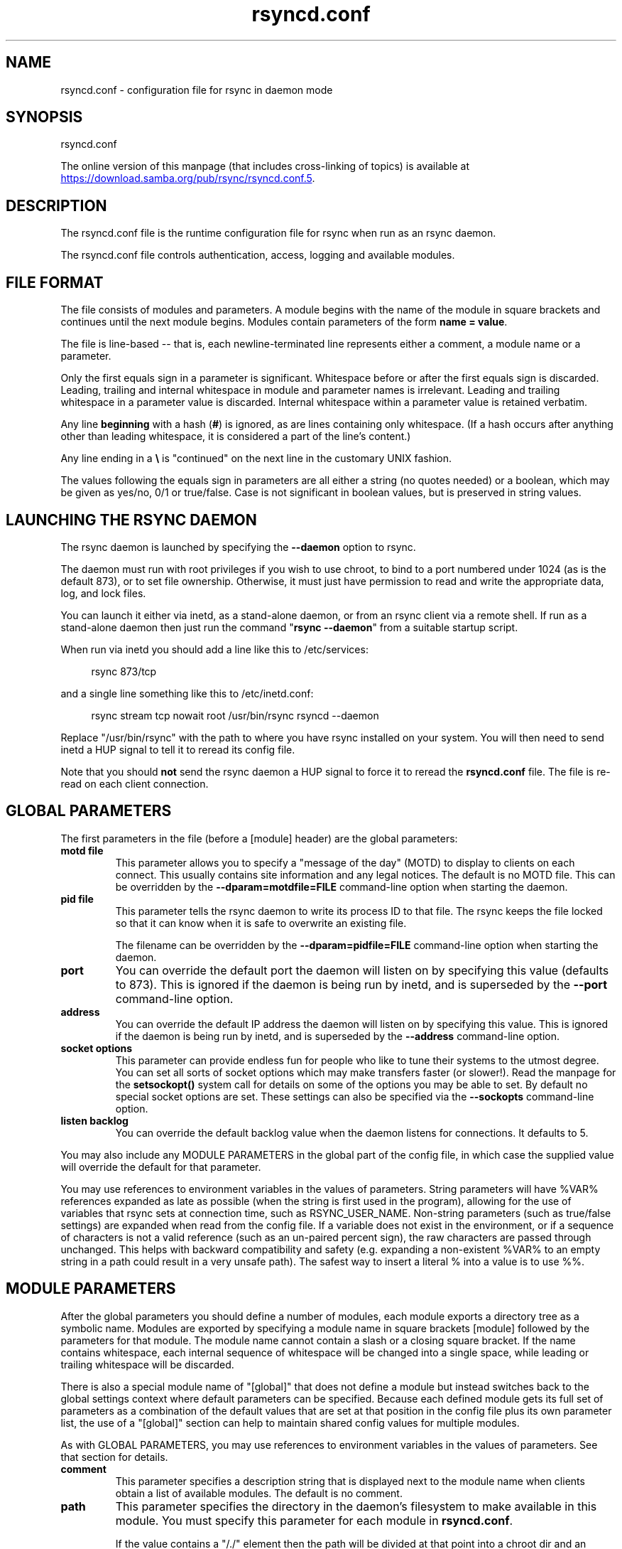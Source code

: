 .TH "rsyncd.conf" "5" "6 Apr 2024" "rsyncd.conf from rsync 3.3.0" "User Commands"
.\" prefix=/usr
.P
.SH "NAME"
.P
rsyncd.conf \- configuration file for rsync in daemon mode
.P
.SH "SYNOPSIS"
.P
rsyncd.conf
.P
The online version of this manpage (that includes cross-linking of topics)
is available at
.UR https://download.samba.org/pub/rsync/rsyncd.conf.5
.UE .
.P
.SH "DESCRIPTION"
.P
The rsyncd.conf file is the runtime configuration file for rsync when run as an
rsync daemon.
.P
The rsyncd.conf file controls authentication, access, logging and available
modules.
.P
.SH "FILE FORMAT"
.P
The file consists of modules and parameters. A module begins with the name of
the module in square brackets and continues until the next module begins.
Modules contain parameters of the form \fBname\ =\ value\fP.
.P
The file is line-based\ \-\- that is, each newline-terminated line represents
either a comment, a module name or a parameter.
.P
Only the first equals sign in a parameter is significant. Whitespace before or
after the first equals sign is discarded. Leading, trailing and internal
whitespace in module and parameter names is irrelevant. Leading and trailing
whitespace in a parameter value is discarded. Internal whitespace within a
parameter value is retained verbatim.
.P
Any line \fBbeginning\fP with a hash (\fB#\fP) is ignored, as are lines containing
only whitespace. (If a hash occurs after anything other than leading
whitespace, it is considered a part of the line's content.)
.P
Any line ending in a \fB\\\fP is "continued" on the next line in the customary UNIX
fashion.
.P
The values following the equals sign in parameters are all either a string (no
quotes needed) or a boolean, which may be given as yes/no, 0/1 or true/false.
Case is not significant in boolean values, but is preserved in string values.
.P
.SH "LAUNCHING THE RSYNC DAEMON"
.P
The rsync daemon is launched by specifying the \fB\-\-daemon\fP option to rsync.
.P
The daemon must run with root privileges if you wish to use chroot, to bind to
a port numbered under 1024 (as is the default 873), or to set file ownership.
Otherwise, it must just have permission to read and write the appropriate data,
log, and lock files.
.P
You can launch it either via inetd, as a stand-alone daemon, or from an rsync
client via a remote shell.  If run as a stand-alone daemon then just run the
command "\fBrsync\ \-\-daemon\fP" from a suitable startup script.
.P
When run via inetd you should add a line like this to /etc/services:
.RS 4
.P
.nf
rsync           873/tcp
.fi
.RE
.P
and a single line something like this to /etc/inetd.conf:
.RS 4
.P
.nf
rsync   stream  tcp     nowait  root   /usr/bin/rsync rsyncd --daemon
.fi
.RE
.P
Replace "/usr/bin/rsync" with the path to where you have rsync installed on
your system.  You will then need to send inetd a HUP signal to tell it to
reread its config file.
.P
Note that you should \fBnot\fP send the rsync daemon a HUP signal to force it to
reread the \fBrsyncd.conf\fP file. The file is re-read on each client connection.
.P
.SH "GLOBAL PARAMETERS"
.P
The first parameters in the file (before a [module] header) are the global
parameters:
.P
.IP "\fBmotd\ file\fP"
This parameter allows you to specify a "message of the day" (MOTD) to display
to clients on each connect. This usually contains site information and any
legal notices. The default is no MOTD file.  This can be overridden by the
\fB\-\-dparam=motdfile=FILE\fP command-line option when starting the daemon.
.IP "\fBpid\ file\fP"
This parameter tells the rsync daemon to write its process ID to that file.
The rsync keeps the file locked so that it can know when it is safe to
overwrite an existing file.
.IP
The filename can be overridden by the \fB\-\-dparam=pidfile=FILE\fP command-line
option when starting the daemon.
.IP "\fBport\fP"
You can override the default port the daemon will listen on by specifying
this value (defaults to 873).  This is ignored if the daemon is being run
by inetd, and is superseded by the \fB\-\-port\fP command-line option.
.IP "\fBaddress\fP"
You can override the default IP address the daemon will listen on by
specifying this value.  This is ignored if the daemon is being run by
inetd, and is superseded by the \fB\-\-address\fP command-line option.
.IP "\fBsocket\ options\fP"
This parameter can provide endless fun for people who like to tune their
systems to the utmost degree. You can set all sorts of socket options which
may make transfers faster (or slower!). Read the manpage for the
\fBsetsockopt()\fP system call for details on some of the options you may be
able to set. By default no special socket options are set.  These settings
can also be specified via the \fB\-\-sockopts\fP command-line option.
.IP "\fBlisten\ backlog\fP"
You can override the default backlog value when the daemon listens for
connections.  It defaults to 5.
.P
You may also include any MODULE PARAMETERS in the global part of the
config file, in which case the supplied value will override the default for
that parameter.
.P
You may use references to environment variables in the values of parameters.
String parameters will have %VAR% references expanded as late as possible (when
the string is first used in the program), allowing for the use of variables
that rsync sets at connection time, such as RSYNC_USER_NAME.  Non-string
parameters (such as true/false settings) are expanded when read from the config
file.  If a variable does not exist in the environment, or if a sequence of
characters is not a valid reference (such as an un-paired percent sign), the
raw characters are passed through unchanged.  This helps with backward
compatibility and safety (e.g. expanding a non-existent %VAR% to an empty
string in a path could result in a very unsafe path).  The safest way to insert
a literal % into a value is to use %%.
.P
.SH "MODULE PARAMETERS"
.P
After the global parameters you should define a number of modules, each module
exports a directory tree as a symbolic name. Modules are exported by specifying
a module name in square brackets [module] followed by the parameters for that
module.  The module name cannot contain a slash or a closing square bracket.
If the name contains whitespace, each internal sequence of whitespace will be
changed into a single space, while leading or trailing whitespace will be
discarded.
.P
There is also a special module name of "[global]" that does not define a module
but instead switches back to the global settings context where default
parameters can be specified.  Because each defined module gets its full set of
parameters as a combination of the default values that are set at that position
in the config file plus its own parameter list, the use of a "[global]" section
can help to maintain shared config values for multiple modules.
.P
As with GLOBAL PARAMETERS, you may use references to environment variables
in the values of parameters.  See that section for details.
.P
.IP "\fBcomment\fP"
This parameter specifies a description string that is displayed next to the
module name when clients obtain a list of available modules. The default is
no comment.
.IP "\fBpath\fP"
This parameter specifies the directory in the daemon's filesystem to make
available in this module.  You must specify this parameter for each module
in \fBrsyncd.conf\fP.
.IP
If the value contains a "/./" element then the path will be divided at that
point into a chroot dir and an inner-chroot subdir.  If \fBuse\ chroot\fP
is set to false, though, the extraneous dot dir is just cleaned out of the
path.  An example of this idiom is:
.RS 4
.IP
.nf
path = /var/rsync/./module1
.fi
.RE
.IP
This will (when chrooting) chroot to "/var/rsync" and set the inside-chroot
path to "/module1".
.IP
You may base the path's value off of an environment variable by surrounding
the variable name with percent signs.  You can even reference a variable
that is set by rsync when the user connects.  For example, this would use
the authorizing user's name in the path:
.RS 4
.IP
.nf
path = /home/%RSYNC_USER_NAME%
.fi
.RE
.IP
It is fine if the path includes internal spaces\ \-\- they will be retained
verbatim (which means that you shouldn't try to escape them).  If your
final directory has a trailing space (and this is somehow not something you
wish to fix), append a trailing slash to the path to avoid losing the
trailing whitespace.
.IP "\fBuse\ chroot\fP"
If "use chroot" is true, the rsync daemon will chroot to the "path" before
starting the file transfer with the client.  This has the advantage of
extra protection against possible implementation security holes, but it has
the disadvantages of requiring super-user privileges, of not being able to
follow symbolic links that are either absolute or outside of the new root
path, and of complicating the preservation of users and groups by name (see
below).
.IP
If \fBuse\ chroot\fP is not set, it defaults to trying to enable a chroot but
allows the daemon to continue (after logging a warning) if it fails. The
one exception to this is when a module's \fBpath\fP has a "/./" chroot
divider in it\ \-\- this causes an unset value to be treated as true for that
module.
.IP
Prior to rsync 3.2.7, the default value was "true".  The new "unset"
default makes it easier to setup an rsync daemon as a non-root user or to
run a daemon on a system where chroot fails.  Explicitly setting the value
to "true" in rsyncd.conf will always require the chroot to succeed.
.IP
It is also possible to specify a dot-dir in the module's "path" to
indicate that you want to chdir to the earlier part of the path and then
serve files from inside the latter part of the path (with sanitizing and
default symlink munging).  This can be useful if you need some library dirs
inside the chroot (typically for uid & gid lookups) but don't want to put
the lib dir into the top of the served path (even though they can be hidden
with an \fBexclude\fP directive).  However, a better choice for a modern
rsync setup is to use a \fBname\ converter\fP" and try to avoid inner lib
dirs altogether.  See also the \fBdaemon\ chroot\fP parameter, which causes
rsync to chroot into its own chroot area before doing any path-related
chrooting.
.IP
If the daemon is serving the "/" dir (either directly or due to being
chrooted to the module's path), rsync does not do any path sanitizing or
(default) munging.
.IP
When it has to limit access to a particular subdir (either due to chroot
being disabled or having an inside-chroot path set), rsync will munge
symlinks (by default) and sanitize paths.  Those that dislike munged
symlinks (and really, really trust their users to not break out of the
subdir) can disable the symlink munging via the "munge symlinks"
parameter.
.IP
When rsync is sanitizing paths, it trims ".." path elements from args that
it believes would escape the module hierarchy. It also substitutes leading
slashes in absolute paths with the module's path (so that options such as
\fB\-\-backup-dir\fP & \fB\-\-compare-dest\fP interpret an absolute path as rooted in
the module's "path" dir).
.IP
When a chroot is in effect \fIand\fP the "name converter" parameter is
\fInot\fP set, the "numeric ids" parameter will default to being enabled
(disabling name lookups).  This means that if you manually setup
name-lookup libraries in your chroot (instead of using a name converter)
that you need to explicitly set \fBnumeric\ ids\ =\ false\fP for rsync to do name
lookups.
.IP
If you copy library resources into the module's chroot area, you should
protect them through your OS's normal user/group or ACL settings (to
prevent the rsync module's user from being able to change them), and then
hide them from the user's view via "exclude" (see how in the discussion of
that parameter).  However, it's easier and safer to setup a name converter.
.IP "\fBdaemon\ chroot\fP"
This parameter specifies a path to which the daemon will chroot before
beginning communication with clients. Module paths (and any "use chroot"
settings) will then be related to this one. This lets you choose if you
want the whole daemon to be chrooted (with this setting), just the
transfers to be chrooted (with "use chroot"), or both.  Keep in mind that
the "daemon chroot" area may need various OS/lib/etc files installed to
allow the daemon to function.  By default the daemon runs without any
chrooting.
.IP "\fBproxy\ protocol\fP"
When this parameter is enabled, all incoming connections must start with a
V1 or V2 proxy protocol header.  If the header is not found, the connection
is closed.
.IP
Setting this to \fBtrue\fP requires a proxy server to forward source IP
information to rsync, allowing you to log proper IP/host info and make use
of client-oriented IP restrictions.  The default of \fBfalse\fP means that the
IP information comes directly from the socket's metadata.  If rsync is not
behind a proxy, this should be disabled.
.IP
\fICAUTION\fP: using this option can be dangerous if you do not ensure that
only the proxy is allowed to connect to the rsync port.  If any non-proxied
connections are allowed through, the client will be able to use a modified
rsync to spoof any remote IP address that they desire.  You can lock this
down using something like iptables \fB\-uid-owner\ root\fP rules (for strict
localhost access), various firewall rules, or you can require password
authorization so that any spoofing by users will not grant extra access.
.IP
This setting is global.  If you need some modules to require this and not
others, then you will need to setup multiple rsync daemon processes on
different ports.
.IP "\fBname\ converter\fP"
This parameter lets you specify a program that will be run by the rsync
daemon to do user & group conversions between names & ids.  This script
is started prior to any chroot being setup, and runs as the daemon user
(not the transfer user).  You can specify a fully qualified pathname or
a program name that is on the $PATH.
.IP
The program can be used to do normal user & group lookups without having to
put any extra files into the chroot area of the module \fIor\fP you can do
customized conversions.
.IP
The nameconvert program has access to all of the environment variables that
are described in the section on \fBpre-xfer\ exec\fP.  This is useful if you
want to customize the conversion using information about the module and/or
the copy request.
.IP
There is a sample python script in the support dir named "nameconvert" that
implements the normal user & group lookups.  Feel free to customize it or
just use it as documentation to implement your own.
.IP "\fBnumeric\ ids\fP"
Enabling this parameter disables the mapping of users and groups by name
for the current daemon module.  This prevents the daemon from trying to
load any user/group-related files or libraries.  This enabling makes the
transfer behave as if the client had passed the \fB\-\-numeric-ids\fP
command-line option.  By default, this parameter is enabled for chroot
modules and disabled for non-chroot modules.  Also keep in mind that
uid/gid preservation requires the module to be running as root (see "uid")
or for "fake super" to be configured.
.IP
A chroot-enabled module should not have this parameter set to false unless
you're using a "name converter" program \fIor\fP you've taken steps to ensure
that the module has the necessary resources it needs to translate names and
that it is not possible for a user to change those resources.
.IP "\fBmunge\ symlinks\fP"
This parameter tells rsync to modify all symlinks in the same way as the
(non-daemon-affecting) \fB\-\-munge-links\fP command-line option (using a method
described below).  This should help protect your files from user trickery
when your daemon module is writable.  The default is disabled when
"use chroot" is on with an inside-chroot path of "/", OR if "daemon chroot"
is on, otherwise it is enabled.
.IP
If you disable this parameter on a daemon that is not read-only, there are
tricks that a user can play with uploaded symlinks to access
daemon-excluded items (if your module has any), and, if "use chroot" is
off, rsync can even be tricked into showing or changing data that is
outside the module's path (as access-permissions allow).
.IP
The way rsync disables the use of symlinks is to prefix each one with the
string "/rsyncd-munged/".  This prevents the links from being used as long
as that directory does not exist.  When this parameter is enabled, rsync
will refuse to run if that path is a directory or a symlink to a directory.
When using the "munge symlinks" parameter in a chroot area that has an
inside-chroot path of "/", you should add "/rsyncd-munged/" to the exclude
setting for the module so that a user can't try to create it.
.IP
Note:  rsync makes no attempt to verify that any pre-existing symlinks in
the module's hierarchy are as safe as you want them to be (unless, of
course, it just copied in the whole hierarchy).  If you setup an rsync
daemon on a new area or locally add symlinks, you can manually protect your
symlinks from being abused by prefixing "/rsyncd-munged/" to the start of
every symlink's value.  There is a perl script in the support directory of
the source code named "munge-symlinks" that can be used to add or remove
this prefix from your symlinks.
.IP
When this parameter is disabled on a writable module and "use chroot" is
off (or the inside-chroot path is not "/"), incoming symlinks will be
modified to drop a leading slash and to remove ".." path elements that
rsync believes will allow a symlink to escape the module's hierarchy.
There are tricky ways to work around this, though, so you had better trust
your users if you choose this combination of parameters.
.IP "\fBcharset\fP"
This specifies the name of the character set in which the module's
filenames are stored.  If the client uses an \fB\-\-iconv\fP option, the daemon
will use the value of the "charset" parameter regardless of the character
set the client actually passed.  This allows the daemon to support charset
conversion in a chroot module without extra files in the chroot area, and
also ensures that name-translation is done in a consistent manner.  If the
"charset" parameter is not set, the \fB\-\-iconv\fP option is refused, just as if
"iconv" had been specified via "refuse options".
.IP
If you wish to force users to always use \fB\-\-iconv\fP for a particular module,
add "no-iconv" to the "refuse options" parameter.  Keep in mind that this
will restrict access to your module to very new rsync clients.
.IP "\fBmax\ connections\fP"
This parameter allows you to specify the maximum number of simultaneous
connections you will allow.  Any clients connecting when the maximum has
been reached will receive a message telling them to try later.  The default
is 0, which means no limit.  A negative value disables the module.  See
also the "lock file" parameter.
.IP "\fBlog\ file\fP"
When the "log file" parameter is set to a non-empty string, the rsync
daemon will log messages to the indicated file rather than using syslog.
This is particularly useful on systems (such as AIX) where \fBsyslog()\fP
doesn't work for chrooted programs.  The file is opened before \fBchroot()\fP
is called, allowing it to be placed outside the transfer.  If this value is
set on a per-module basis instead of globally, the global log will still
contain any authorization failures or config-file error messages.
.IP
If the daemon fails to open the specified file, it will fall back to using
syslog and output an error about the failure.  (Note that the failure to
open the specified log file used to be a fatal error.)
.IP
This setting can be overridden by using the \fB\-\-log-file=FILE\fP or
\fB\-\-dparam=logfile=FILE\fP command-line options.  The former overrides all the
log-file parameters of the daemon and all module settings.  The latter sets
the daemon's log file and the default for all the modules, which still
allows modules to override the default setting.
.IP "\fBsyslog\ facility\fP"
This parameter allows you to specify the syslog facility name to use when
logging messages from the rsync daemon. You may use any standard syslog
facility name which is defined on your system. Common names are auth,
authpriv, cron, daemon, ftp, kern, lpr, mail, news, security, syslog, user,
uucp, local0, local1, local2, local3, local4, local5, local6 and local7.
The default is daemon.  This setting has no effect if the "log file"
setting is a non-empty string (either set in the per-modules settings, or
inherited from the global settings).
.IP "\fBsyslog\ tag\fP"
This parameter allows you to specify the syslog tag to use when logging
messages from the rsync daemon. The default is "rsyncd".  This setting has
no effect if the "log file" setting is a non-empty string (either set in
the per-modules settings, or inherited from the global settings).
.IP
For example, if you wanted each authenticated user's name to be included in
the syslog tag, you could do something like this:
.RS 4
.IP
.nf
syslog tag = rsyncd.%RSYNC_USER_NAME%
.fi
.RE
.IP "\fBmax\ verbosity\fP"
This parameter allows you to control the maximum amount of verbose
information that you'll allow the daemon to generate (since the information
goes into the log file). The default is 1, which allows the client to
request one level of verbosity.
.IP
This also affects the user's ability to request higher levels of \fB\-\-info\fP
and \fB\-\-debug\fP logging.  If the max value is 2, then no info and/or debug
value that is higher than what would be set by \fB\-vv\fP will be honored by the
daemon in its logging.  To see how high of a verbosity level you need to
accept for a particular info/debug level, refer to \fBrsync\ \-\-info=help\fP and
\fBrsync\ \-\-debug=help\fP.  For instance, it takes max-verbosity 4 to be able to
output debug TIME2 and FLIST3.
.IP "\fBlock\ file\fP"
This parameter specifies the file to use to support the "max connections"
parameter. The rsync daemon uses record locking on this file to ensure that
the max connections limit is not exceeded for the modules sharing the lock
file.  The default is \fB/var/run/rsyncd.lock\fP.
.IP "\fBread\ only\fP"
This parameter determines whether clients will be able to upload files or
not. If "read only" is true then any attempted uploads will fail. If
"read only" is false then uploads will be possible if file permissions on
the daemon side allow them. The default is for all modules to be read only.
.IP
Note that "auth users" can override this setting on a per-user basis.
.IP "\fBwrite\ only\fP"
This parameter determines whether clients will be able to download files or
not. If "write only" is true then any attempted downloads will fail. If
"write only" is false then downloads will be possible if file permissions
on the daemon side allow them.  The default is for this parameter to be
disabled.
.IP
Helpful hint: you probably want to specify "refuse options = delete" for a
write-only module.
.IP "\fBopen\ noatime\fP"
When set to True, this parameter tells the rsync daemon to open files with
the O_NOATIME flag
(on systems that support it) to avoid changing the access time of the files
that are being transferred.  If your OS does not support the O_NOATIME flag
then rsync will silently ignore this option.  Note also that some
filesystems are mounted to avoid updating the atime on read access even
without the O_NOATIME flag being set.
.IP
When set to False, this parameters ensures that files on the server are not
opened with O_NOATIME.
.IP
When set to Unset (the default) the user controls the setting via
\fB\-\-open-noatime\fP.
.IP "\fBlist\fP"
This parameter determines whether this module is listed when the client
asks for a listing of available modules.  In addition, if this is false,
the daemon will pretend the module does not exist when a client denied by
"hosts allow" or "hosts deny" attempts to access it.  Realize that if
"reverse lookup" is disabled globally but enabled for the module, the
resulting reverse lookup to a potentially client-controlled DNS server may
still reveal to the client that it hit an existing module.  The default is
for modules to be listable.
.IP "\fBuid\fP"
This parameter specifies the user name or user ID that file transfers to
and from that module should take place as when the daemon was run as root.
In combination with the "gid" parameter this determines what file
permissions are available. The default when run by a super-user is to
switch to the system's "nobody" user.  The default for a non-super-user is
to not try to change the user.  See also the "gid" parameter.
.IP
The RSYNC_USER_NAME environment variable may be used to request that rsync
run as the authorizing user.  For example, if you want a rsync to run as
the same user that was received for the rsync authentication, this setup is
useful:
.RS 4
.IP
.nf
uid = %RSYNC_USER_NAME%
gid = *
.fi
.RE
.IP "\fBgid\fP"
This parameter specifies one or more group names/IDs that will be used when
accessing the module.  The first one will be the default group, and any
extra ones be set as supplemental groups.  You may also specify a "\fB*\fP" as
the first gid in the list, which will be replaced by all the normal groups
for the transfer's user (see "uid").  The default when run by a super-user
is to switch to your OS's "nobody" (or perhaps "nogroup") group with no
other supplementary groups.  The default for a non-super-user is to not
change any group attributes (and indeed, your OS may not allow a
non-super-user to try to change their group settings).
.IP
The specified list is normally split into tokens based on spaces and
commas.  However, if the list starts with a comma, then the list is only
split on commas, which allows a group name to contain a space.  In either
case any leading and/or trailing whitespace is removed from the tokens and
empty tokens are ignored.
.IP "\fBdaemon\ uid\fP"
This parameter specifies a uid under which the daemon will run. The daemon
usually runs as user root, and when this is left unset the user is left
unchanged. See also the "uid" parameter.
.IP "\fBdaemon\ gid\fP"
This parameter specifies a gid under which the daemon will run. The daemon
usually runs as group root, and when this is left unset, the group is left
unchanged. See also the "gid" parameter.
.IP "\fBfake\ super\fP"
Setting "fake super = yes" for a module causes the daemon side to behave as
if the \fB\-\-fake-super\fP command-line option had been specified.  This allows
the full attributes of a file to be stored without having to have the
daemon actually running as root.
.IP "\fBfilter\fP"
The daemon has its own filter chain that determines what files it will let
the client access.  This chain is not sent to the client and is independent
of any filters the client may have specified.  Files excluded by the daemon
filter chain (\fBdaemon-excluded\fP files) are treated as non-existent if the
client tries to pull them, are skipped with an error message if the client
tries to push them (triggering exit code 23), and are never deleted from
the module.  You can use daemon filters to prevent clients from downloading
or tampering with private administrative files, such as files you may add
to support uid/gid name translations.
.IP
The daemon filter chain is built from the "filter", "include from",
"include", "exclude from", and "exclude" parameters, in that order of
priority.  Anchored patterns are anchored at the root of the module.  To
prevent access to an entire subtree, for example, "\fB/secret\fP", you \fBmust\fP
exclude everything in the subtree; the easiest way to do this is with a
triple-star pattern like "\fB/secret/***\fP".
.IP
The "filter" parameter takes a space-separated list of daemon filter rules,
though it is smart enough to know not to split a token at an internal space
in a rule (e.g. "\fB\-\ /foo\ \ \-\ /bar\fP" is parsed as two rules).  You may specify
one or more merge-file rules using the normal syntax.  Only one "filter"
parameter can apply to a given module in the config file, so put all the
rules you want in a single parameter.  Note that per-directory merge-file
rules do not provide as much protection as global rules, but they can be
used to make \fB\-\-delete\fP work better during a client download operation if
the per-dir merge files are included in the transfer and the client
requests that they be used.
.IP "\fBexclude\fP"
This parameter takes a space-separated list of daemon exclude patterns.  As
with the client \fB\-\-exclude\fP option, patterns can be qualified with "\fB\-\ \fP" or
"\fB+\ \fP" to explicitly indicate exclude/include.  Only one "exclude" parameter
can apply to a given module.  See the "filter" parameter for a description
of how excluded files affect the daemon.
.IP "\fBinclude\fP"
Use an "include" to override the effects of the "exclude" parameter.  Only
one "include" parameter can apply to a given module.  See the "filter"
parameter for a description of how excluded files affect the daemon.
.IP "\fBexclude\ from\fP"
This parameter specifies the name of a file on the daemon that contains
daemon exclude patterns, one per line.  Only one "exclude from" parameter
can apply to a given module; if you have multiple exclude-from files, you
can specify them as a merge file in the "filter" parameter.  See the
"filter" parameter for a description of how excluded files affect the
daemon.
.IP "\fBinclude\ from\fP"
Analogue of "exclude from" for a file of daemon include patterns.  Only one
"include from" parameter can apply to a given module.  See the "filter"
parameter for a description of how excluded files affect the daemon.
.IP "\fBincoming\ chmod\fP"
This parameter allows you to specify a set of comma-separated chmod strings
that will affect the permissions of all incoming files (files that are
being received by the daemon).  These changes happen after all other
permission calculations, and this will even override destination-default
and/or existing permissions when the client does not specify \fB\-\-perms\fP.
See the description of the \fB\-\-chmod\fP rsync option and the \fBchmod\fP(1)
manpage for information on the format of this string.
.IP "\fBoutgoing\ chmod\fP"
This parameter allows you to specify a set of comma-separated chmod strings
that will affect the permissions of all outgoing files (files that are
being sent out from the daemon).  These changes happen first, making the
sent permissions appear to be different than those stored in the filesystem
itself.  For instance, you could disable group write permissions on the
server while having it appear to be on to the clients.  See the description
of the \fB\-\-chmod\fP rsync option and the \fBchmod\fP(1) manpage for information
on the format of this string.
.IP "\fBauth\ users\fP"
This parameter specifies a comma and/or space-separated list of
authorization rules.  In its simplest form, you list the usernames that
will be allowed to connect to this module. The usernames do not need to
exist on the local system. The rules may contain shell wildcard characters
that will be matched against the username provided by the client for
authentication. If "auth users" is set then the client will be challenged
to supply a username and password to connect to the module. A challenge
response authentication protocol is used for this exchange. The plain text
usernames and passwords are stored in the file specified by the
"secrets file" parameter. The default is for all users to be able to
connect without a password (this is called "anonymous rsync").
.IP
In addition to username matching, you can specify groupname matching via a
\&'@' prefix.  When using groupname matching, the authenticating username
must be a real user on the system, or it will be assumed to be a member of
no groups.  For example, specifying "@rsync" will match the authenticating
user if the named user is a member of the rsync group.
.IP
Finally, options may be specified after a colon (:).  The options allow you
to "deny" a user or a group, set the access to "ro" (read-only), or set the
access to "rw" (read/write).  Setting an auth-rule-specific ro/rw setting
overrides the module's "read only" setting.
.IP
Be sure to put the rules in the order you want them to be matched, because
the checking stops at the first matching user or group, and that is the
only auth that is checked.  For example:
.RS 4
.IP
.nf
auth users = joe:deny @guest:deny admin:rw @rsync:ro susan joe sam
.fi
.RE
.IP
In the above rule, user joe will be denied access no matter what.  Any user
that is in the group "guest" is also denied access.  The user "admin" gets
access in read/write mode, but only if the admin user is not in group
"guest" (because the admin user-matching rule would never be reached if the
user is in group "guest").  Any other user who is in group "rsync" will get
read-only access.  Finally, users susan, joe, and sam get the ro/rw setting
of the module, but only if the user didn't match an earlier group-matching
rule.
.IP
If you need to specify a user or group name with a space in it, start your
list with a comma to indicate that the list should only be split on commas
(though leading and trailing whitespace will also be removed, and empty
entries are just ignored).  For example:
.RS 4
.IP
.nf
auth users = , joe:deny, @Some Group:deny, admin:rw, @RO Group:ro
.fi
.RE
.IP
See the description of the secrets file for how you can have per-user
passwords as well as per-group passwords.  It also explains how a user can
authenticate using their user password or (when applicable) a group
password, depending on what rule is being authenticated.
.IP
See also the section entitled "USING RSYNC-DAEMON FEATURES VIA A REMOTE
SHELL CONNECTION" in \fBrsync\fP(1) for information on how handle an
rsyncd.conf-level username that differs from the remote-shell-level
username when using a remote shell to connect to an rsync daemon.
.IP "\fBsecrets\ file\fP"
This parameter specifies the name of a file that contains the
username:password and/or @groupname:password pairs used for authenticating
this module. This file is only consulted if the "auth users" parameter is
specified.  The file is line-based and contains one name:password pair per
line.  Any line has a hash (#) as the very first character on the line is
considered a comment and is skipped.  The passwords can contain any
characters but be warned that many operating systems limit the length of
passwords that can be typed at the client end, so you may find that
passwords longer than 8 characters don't work.
.IP
The use of group-specific lines are only relevant when the module is being
authorized using a matching "@groupname" rule.  When that happens, the user
can be authorized via either their "username:password" line or the
"@groupname:password" line for the group that triggered the authentication.
.IP
It is up to you what kind of password entries you want to include, either
users, groups, or both.  The use of group rules in "auth users" does not
require that you specify a group password if you do not want to use shared
passwords.
.IP
There is no default for the "secrets file" parameter, you must choose a
name (such as \fB/etc/rsyncd.secrets\fP).  The file must normally not be
readable by "other"; see "strict modes".  If the file is not found or is
rejected, no logins for an "auth users" module will be possible.
.IP "\fBstrict\ modes\fP"
This parameter determines whether or not the permissions on the secrets
file will be checked.  If "strict modes" is true, then the secrets file
must not be readable by any user ID other than the one that the rsync
daemon is running under.  If "strict modes" is false, the check is not
performed.  The default is true.  This parameter was added to accommodate
rsync running on the Windows operating system.
.IP "\fBhosts\ allow\fP"
This parameter allows you to specify a list of comma- and/or
whitespace-separated patterns that are matched against a connecting
client's hostname and IP address.  If none of the patterns match, then the
connection is rejected.
.IP
Each pattern can be in one of six forms:
.IP
.RS
.IP o
a dotted decimal IPv4 address of the form a.b.c.d, or an IPv6 address of
the form a:b:c::d:e:f. In this case the incoming machine's IP address
must match exactly.
.IP o
an address/mask in the form ipaddr/n where ipaddr is the IP address and n
is the number of one bits in the netmask.  All IP addresses which match
the masked IP address will be allowed in.
.IP o
an address/mask in the form ipaddr/maskaddr where ipaddr is the IP
address and maskaddr is the netmask in dotted decimal notation for IPv4,
or similar for IPv6, e.g. ffff:ffff:ffff:ffff:: instead of /64. All IP
addresses which match the masked IP address will be allowed in.
.IP o
a hostname pattern using wildcards. If the hostname of the connecting IP
(as determined by a reverse lookup) matches the wildcarded name (using
the same rules as normal Unix filename matching), the client is allowed
in.  This only works if "reverse lookup" is enabled (the default).
.IP o
a hostname. A plain hostname is matched against the reverse DNS of the
connecting IP (if "reverse lookup" is enabled), and/or the IP of the
given hostname is matched against the connecting IP (if "forward lookup"
is enabled, as it is by default).  Any match will be allowed in.
.IP o
an '@' followed by a netgroup name, which will match if the reverse DNS
of the connecting IP is in the specified netgroup.
.RE
.IP
Note IPv6 link-local addresses can have a scope in the address
specification:
.RS 4
.IP
.nf
fe80::1%link1
fe80::%link1/64
fe80::%link1/ffff:ffff:ffff:ffff::
.fi
.RE
.IP
You can also combine "hosts allow" with "hosts deny" as a way to add
exceptions to your deny list.  When both parameters are specified, the
"hosts allow" parameter is checked first and a match results in the client
being able to connect.  A non-allowed host is then matched against the
"hosts deny" list to see if it should be rejected.  A host that does not
match either list is allowed to connect.
.IP
The default is no "hosts allow" parameter, which means all hosts can
connect.
.IP "\fBhosts\ deny\fP"
This parameter allows you to specify a list of comma- and/or
whitespace-separated patterns that are matched against a connecting clients
hostname and IP address. If the pattern matches then the connection is
rejected. See the "hosts allow" parameter for more information.
.IP
The default is no "hosts deny" parameter, which means all hosts can
connect.
.IP "\fBreverse\ lookup\fP"
Controls whether the daemon performs a reverse lookup on the client's IP
address to determine its hostname, which is used for "hosts allow" &
"hosts deny" checks and the "%h" log escape.  This is enabled by default,
but you may wish to disable it to save time if you know the lookup will not
return a useful result, in which case the daemon will use the name
"UNDETERMINED" instead.
.IP
If this parameter is enabled globally (even by default), rsync performs the
lookup as soon as a client connects, so disabling it for a module will not
avoid the lookup.  Thus, you probably want to disable it globally and then
enable it for modules that need the information.
.IP "\fBforward\ lookup\fP"
Controls whether the daemon performs a forward lookup on any hostname
specified in an hosts allow/deny setting.  By default this is enabled,
allowing the use of an explicit hostname that would not be returned by
reverse DNS of the connecting IP.
.IP "\fBignore\ errors\fP"
This parameter tells rsyncd to ignore I/O errors on the daemon when
deciding whether to run the delete phase of the transfer. Normally rsync
skips the \fB\-\-delete\fP step if any I/O errors have occurred in order to
prevent disastrous deletion due to a temporary resource shortage or other
I/O error. In some cases this test is counter productive so you can use
this parameter to turn off this behavior.
.IP "\fBignore\ nonreadable\fP"
This tells the rsync daemon to completely ignore files that are not
readable by the user. This is useful for public archives that may have some
non-readable files among the directories, and the sysadmin doesn't want
those files to be seen at all.
.IP "\fBtransfer\ logging\fP"
This parameter enables per-file logging of downloads and uploads in a
format somewhat similar to that used by ftp daemons.  The daemon always
logs the transfer at the end, so if a transfer is aborted, no mention will
be made in the log file.
.IP
If you want to customize the log lines, see the "log format" parameter.
.IP "\fBlog\ format\fP"
This parameter allows you to specify the format used for logging file
transfers when transfer logging is enabled.  The format is a text string
containing embedded single-character escape sequences prefixed with a
percent (%) character.  An optional numeric field width may also be
specified between the percent and the escape letter (e.g.
"\fB%\-50n\ %8l\ %07p\fP").  In addition, one or more apostrophes may be specified
prior to a numerical escape to indicate that the numerical value should be
made more human-readable.  The 3 supported levels are the same as for the
\fB\-\-human-readable\fP command-line option, though the default is for
human-readability to be off.  Each added apostrophe increases the level
(e.g. "\fB%''l\ %'b\ %f\fP").
.IP
The default log format is "\fB%o\ %h\ [%a]\ %m\ (%u)\ %f\ %l\fP", and a "\fB%t\ [%p]\ \fP"
is always prefixed when using the "log file" parameter.  (A perl script
that will summarize this default log format is included in the rsync source
code distribution in the "support" subdirectory: rsyncstats.)
.IP
The single-character escapes that are understood are as follows:
.IP
.RS
.IP o
%a the remote IP address (only available for a daemon)
.IP o
%b the number of bytes actually transferred
.IP o
%B the permission bits of the file (e.g. rwxrwxrwt)
.IP o
%c the total size of the block checksums received for the basis file
(only when sending)
.IP o
%C the full-file checksum if it is known for the file. For older rsync
protocols/versions, the checksum was salted, and is thus not a useful
value (and is not displayed when that is the case). For the checksum to
output for a file, either the \fB\-\-checksum\fP option must be in-effect or
the file must have been transferred without a salted checksum being used.
See the \fB\-\-checksum-choice\fP option for a way to choose the algorithm.
.IP o
%f the filename (long form on sender; no trailing "/")
.IP o
%G the gid of the file (decimal) or "DEFAULT"
.IP o
%h the remote host name (only available for a daemon)
.IP o
%i an itemized list of what is being updated
.IP o
%l the length of the file in bytes
.IP o
%L the string "\fB\ \->\ SYMLINK\fP", "\fB\ =>\ HARDLINK\fP", or "" (where \fBSYMLINK\fP
or \fBHARDLINK\fP is a filename)
.IP o
%m the module name
.IP o
%M the last-modified time of the file
.IP o
%n the filename (short form; trailing "/" on dir)
.IP o
%o the operation, which is "send", "recv", or "del." (the latter includes
the trailing period)
.IP o
%p the process ID of this rsync session
.IP o
%P the module path
.IP o
%t the current date time
.IP o
%u the authenticated username or an empty string
.IP o
%U the uid of the file (decimal)
.RE
.IP
For a list of what the characters mean that are output by "%i", see the
\fB\-\-itemize-changes\fP option in the rsync manpage.
.IP
Note that some of the logged output changes when talking with older rsync
versions.  For instance, deleted files were only output as verbose messages
prior to rsync 2.6.4.
.IP "\fBtimeout\fP"
This parameter allows you to override the clients choice for I/O timeout
for this module. Using this parameter you can ensure that rsync won't wait
on a dead client forever. The timeout is specified in seconds. A value of
zero means no timeout and is the default. A good choice for anonymous rsync
daemons may be 600 (giving a 10 minute timeout).
.IP "\fBrefuse\ options\fP"
This parameter allows you to specify a space-separated list of rsync
command-line options that will be refused by your rsync daemon.  You may
specify the full option name, its one-letter abbreviation, or a wild-card
string that matches multiple options. Beginning in 3.2.0, you can also
negate a match term by starting it with a "!".
.IP
When an option is refused, the daemon prints an error message and exits.
.IP
For example, this would refuse \fB\-\-checksum\fP (\fB\-c\fP) and all the various
delete options:
.RS 4
.IP
.nf
refuse options = c delete
.fi
.RE
.IP
The reason the above refuses all delete options is that the options imply
\fB\-\-delete\fP, and implied options are refused just like explicit options.
.IP
The use of a negated match allows you to fine-tune your refusals after a
wild-card, such as this:
.RS 4
.IP
.nf
refuse options = delete-* !delete-during
.fi
.RE
.IP
Negated matching can also turn your list of refused options into a list of
accepted options. To do this, begin the list with a "\fB*\fP" (to refuse all
options) and then specify one or more negated matches to accept.  For
example:
.RS 4
.IP
.nf
refuse options = * !a !v !compress*
.fi
.RE
.IP
Don't worry that the "\fB*\fP" will refuse certain vital options such as
\fB\-\-dry-run\fP, \fB\-\-server\fP, \fB\-\-no-iconv\fP, \fB\-\-seclude-args\fP, etc. These
important options are not matched by wild-card, so they must be overridden
by their exact name.  For instance, if you're forcing iconv transfers you
could use something like this:
.RS 4
.IP
.nf
refuse options = * no-iconv !a !v
.fi
.RE
.IP
As an additional aid (beginning in 3.2.0), refusing (or "\fB!refusing\fP") the
"a" or "archive"  option also affects all the options that the \fB\-\-archive\fP
option implies (\fB\-rdlptgoD\fP), but only if the option  is matched explicitly
(not using a wildcard). If you want to do something tricky, you can use
"\fBarchive*\fP" to avoid this side-effect, but keep in mind that no normal
rsync client ever sends the actual archive option to the server.
.IP
As an additional safety feature, the refusal of "delete" also refuses
\fBremove-source-files\fP when the daemon is the sender; if you want the latter
without the former, instead refuse "\fBdelete-*\fP" as that refuses all the
delete modes without affecting \fB\-\-remove-source-files\fP. (Keep in mind that
the client's \fB\-\-delete\fP option typically results in \fB\-\-delete-during\fP.)
.IP
When un-refusing delete options, you should either specify "\fB!delete*\fP" (to
accept all delete options) or specify a limited set that includes "delete",
such as:
.RS 4
.IP
.nf
refuse options = * !a !delete !delete-during
.fi
.RE
.IP
\&... whereas this accepts any delete option except \fB\-\-delete-after\fP:
.RS 4
.IP
.nf
refuse options = * !a !delete* delete-after
.fi
.RE
.IP
A note on refusing "compress": it may be better to set the "dont compress"
daemon parameter to "\fB*\fP" and ensure that \fBRSYNC_COMPRESS_LIST=zlib\fP is set
in the environment of the daemon in order to disable compression silently
instead of returning an error that forces the client to remove the \fB\-z\fP
option.
.IP
If you are un-refusing the compress option, you may want to match
"\fB!compress*\fP" if you also want to allow the \fB\-\-compress-level\fP option.
.IP
Note that the "copy-devices" & "write-devices" options are refused by
default, but they can be explicitly accepted with "\fB!copy-devices\fP" and/or
"\fB!write-devices\fP".  The options "log-file" and "log-file-format" are
forcibly refused and cannot be accepted.
.IP
Here are all the options that are not matched by wild-cards:
.IP
.RS
.IP o
\fB\-\-server\fP: Required for rsync to even work.
.IP o
\fB\-\-rsh\fP, \fB\-e\fP: Required to convey compatibility flags to the server.
.IP o
\fB\-\-out-format\fP: This is required to convey output behavior to a remote
receiver.  While rsync passes the older alias \fB\-\-log-format\fP for
compatibility reasons, this options should not be confused with
\fB\-\-log-file-format\fP.
.IP o
\fB\-\-sender\fP: Use "write only" parameter instead of refusing this.
.IP o
\fB\-\-dry-run\fP, \fB\-n\fP: Who would want to disable this?
.IP o
\fB\-\-seclude-args\fP, \fB\-s\fP: Is the oldest arg-protection method.
.IP o
\fB\-\-from0\fP, \fB\-0\fP: Makes it easier to accept/refuse \fB\-\-files-from\fP without
affecting this helpful modifier.
.IP o
\fB\-\-iconv\fP: This is auto-disabled based on "charset" parameter.
.IP o
\fB\-\-no-iconv\fP: Most transfers use this option.
.IP o
\fB\-\-checksum-seed\fP: Is a fairly rare, safe option.
.IP o
\fB\-\-write-devices\fP: Is non-wild but also auto-disabled.
.RE
.IP "\fBdont\ compress\fP"
\fBNOTE:\fP This parameter currently has no effect except in one instance: if
it is set to "\fB*\fP" then it minimizes or disables compression for all files
(for those that don't want to refuse the \fB\-\-compress\fP option completely).
.IP
This parameter allows you to select filenames based on wildcard patterns
that should not be compressed when pulling files from the daemon (no
analogous parameter exists to govern the pushing of files to a daemon).
Compression can be expensive in terms of CPU usage, so it is usually good
to not try to compress files that won't compress well, such as already
compressed files.
.IP
The "dont compress" parameter takes a space-separated list of
case-insensitive wildcard patterns. Any source filename matching one of the
patterns will be compressed as little as possible during the transfer.  If
the compression algorithm has an "off" level, then no compression occurs
for those files.  If an algorithms has the ability to change the level in
mid-stream, it will be minimized to reduce the CPU usage as much as
possible.
.IP
See the \fB\-\-skip-compress\fP parameter in the \fBrsync\fP(1) manpage for the
list of file suffixes that are skipped by default if this parameter is not
set.
.IP "\fBearly\ exec\fP, \fBpre-xfer\ exec\fP, \fBpost-xfer\ exec\fP"
You may specify a command to be run in the early stages of the connection,
or right before and/or after the transfer.  If the \fBearly\ exec\fP or
\fBpre-xfer\ exec\fP command returns an error code, the transfer is aborted
before it begins.  Any output from the \fBpre-xfer\ exec\fP command on stdout
(up to several KB) will be displayed to the user when aborting, but is
\fInot\fP displayed if the script returns success.  The other programs cannot
send any text to the user.  All output except for the \fBpre-xfer\ exec\fP
stdout goes to the corresponding daemon's stdout/stderr, which is typically
discarded.  See the \fB\-\-no-detach\fP option for a way to see the daemon's
output, which can assist with debugging.
.IP
Note that the \fBearly\ exec\fP command runs before any part of the transfer
request is known except for the module name.  This helper script can be
used to setup a disk mount or decrypt some data into a module dir, but you
may need to use \fBlock\ file\fP and \fBmax\ connections\fP to avoid concurrency
issues.  If the client rsync specified the \fB\-\-early-input=FILE\fP option, it
can send up to about 5K of data to the stdin of the early script.  The
stdin will otherwise be empty.
.IP
Note that the \fBpost-xfer\ exec\fP command is still run even if one of the
other scripts returns an error code. The \fBpre-xfer\ exec\fP command will \fInot\fP
be run, however, if the \fBearly\ exec\fP command fails.
.IP
The following environment variables will be set, though some are specific
to the pre-xfer or the post-xfer environment:
.IP
.RS
.IP o
\fBRSYNC_MODULE_NAME\fP: The name of the module being accessed.
.IP o
\fBRSYNC_MODULE_PATH\fP: The path configured for the module.
.IP o
\fBRSYNC_HOST_ADDR\fP: The accessing host's IP address.
.IP o
\fBRSYNC_HOST_NAME\fP: The accessing host's name.
.IP o
\fBRSYNC_USER_NAME\fP: The accessing user's name (empty if no user).
.IP o
\fBRSYNC_PID\fP: A unique number for this transfer.
.IP o
\fBRSYNC_REQUEST\fP: (pre-xfer only) The module/path info specified by the
user.  Note that the user can specify multiple source files, so the
request can be something like "mod/path1 mod/path2", etc.
.IP o
\fBRSYNC_ARG#\fP: (pre-xfer only) The pre-request arguments are set in these
numbered values. RSYNC_ARG0 is always "rsyncd", followed by the options
that were used in RSYNC_ARG1, and so on.  There will be a value of "."
indicating that the options are done and the path args are beginning\ \-\-
these contain similar information to RSYNC_REQUEST, but with values
separated and the module name stripped off.
.IP o
\fBRSYNC_EXIT_STATUS\fP: (post-xfer only) the server side's exit value.  This
will be 0 for a successful run, a positive value for an error that the
server generated, or a \-1 if rsync failed to exit properly.  Note that an
error that occurs on the client side does not currently get sent to the
server side, so this is not the final exit status for the whole transfer.
.IP o
\fBRSYNC_RAW_STATUS\fP: (post-xfer only) the raw exit value from
\fBwaitpid()\fP.
.RE
.IP
Even though the commands can be associated with a particular module, they
are run using the permissions of the user that started the daemon (not the
module's uid/gid setting) without any chroot restrictions.
.IP
These settings honor 2 environment variables: use RSYNC_SHELL to set a
shell to use when running the command (which otherwise uses your
\fBsystem()\fP call's default shell), and use RSYNC_NO_XFER_EXEC to disable
both options completely.
.P
.SH "CONFIG DIRECTIVES"
.P
There are currently two config directives available that allow a config file to
incorporate the contents of other files:  \fB&include\fP and \fB&merge\fP.  Both allow
a reference to either a file or a directory.  They differ in how segregated the
file's contents are considered to be.
.P
The \fB&include\fP directive treats each file as more distinct, with each one
inheriting the defaults of the parent file, starting the parameter parsing as
globals/defaults, and leaving the defaults unchanged for the parsing of the
rest of the parent file.
.P
The \fB&merge\fP directive, on the other hand, treats the file's contents as if it
were simply inserted in place of the directive, and thus it can set parameters
in a module started in another file, can affect the defaults for other files,
etc.
.P
When an \fB&include\fP or \fB&merge\fP directive refers to a directory, it will read in
all the \fB*.conf\fP or \fB*.inc\fP files (respectively) that are contained inside that
directory (without any recursive scanning), with the files sorted into alpha
order.  So, if you have a directory named "rsyncd.d" with the files "foo.conf",
"bar.conf", and "baz.conf" inside it, this directive:
.RS 4
.P
.nf
&include /path/rsyncd.d
.fi
.RE
.P
would be the same as this set of directives:
.RS 4
.P
.nf
&include /path/rsyncd.d/bar.conf
&include /path/rsyncd.d/baz.conf
&include /path/rsyncd.d/foo.conf
.fi
.RE
.P
except that it adjusts as files are added and removed from the directory.
.P
The advantage of the \fB&include\fP directive is that you can define one or more
modules in a separate file without worrying about unintended side-effects
between the self-contained module files.
.P
The advantage of the \fB&merge\fP directive is that you can load config snippets
that can be included into multiple module definitions, and you can also set
global values that will affect connections (such as \fBmotd\ file\fP), or globals
that will affect other include files.
.P
For example, this is a useful /etc/rsyncd.conf file:
.RS 4
.P
.nf
port = 873
log file = /var/log/rsync.log
pid file = /var/lock/rsync.lock

&merge /etc/rsyncd.d
&include /etc/rsyncd.d
.fi
.RE
.P
This would merge any \fB/etc/rsyncd.d/*.inc\fP files (for global values that should
stay in effect), and then include any \fB/etc/rsyncd.d/*.conf\fP files (defining
modules without any global-value cross-talk).
.P
.SH "AUTHENTICATION STRENGTH"
.P
The authentication protocol used in rsync is a 128 bit MD4 based challenge
response system. This is fairly weak protection, though (with at least one
brute-force hash-finding algorithm publicly available), so if you want really
top-quality security, then I recommend that you run rsync over ssh.  (Yes, a
future version of rsync will switch over to a stronger hashing method.)
.P
Also note that the rsync daemon protocol does not currently provide any
encryption of the data that is transferred over the connection. Only
authentication is provided. Use ssh as the transport if you want encryption.
.P
You can also make use of SSL/TLS encryption if you put rsync behind an
SSL proxy.
.P
.SH "SSL/TLS Daemon Setup"
.P
When setting up an rsync daemon for access via SSL/TLS, you will need to
configure a TCP proxy (such as haproxy or nginx) as the front-end that handles
the encryption.
.P
.IP o
You should limit the access to the backend-rsyncd port to only allow the
proxy to connect.  If it is on the same host as the proxy, then configuring
it to only listen on localhost is a good idea.
.IP o
You should consider turning on the \fBproxy\ protocol\fP rsync-daemon parameter if
your proxy supports sending that information.  The examples below assume that
this is enabled.
.P
An example haproxy setup is as follows:
.RS 4
.P
.nf
frontend fe_rsync-ssl
   bind :::874 ssl crt /etc/letsencrypt/example.com/combined.pem
   mode tcp
   use_backend be_rsync

backend be_rsync
   mode tcp
   server local-rsync 127.0.0.1:873 check send-proxy
.fi
.RE
.P
An example nginx proxy setup is as follows:
.RS 4
.P
.nf
stream {
   server {
       listen 874 ssl;
       listen [::]:874 ssl;

       ssl_certificate /etc/letsencrypt/example.com/fullchain.pem;
       ssl_certificate_key /etc/letsencrypt/example.com/privkey.pem;

       proxy_pass localhost:873;
       proxy_protocol on; # Requires rsyncd.conf "proxy protocol = true"
       proxy_timeout 1m;
       proxy_connect_timeout 5s;
   }
}
.fi
.RE
.P
.SH "DAEMON CONFIG EXAMPLES"
.P
A simple rsyncd.conf file that allow anonymous rsync to a ftp area at
\fB/home/ftp\fP would be:
.RS 4
.P
.nf
[ftp]
        path = /home/ftp
        comment = ftp export area
.fi
.RE
.P
A more sophisticated example would be:
.RS 4
.P
.nf
uid = nobody
gid = nobody
use chroot = yes
max connections = 4
syslog facility = local5
pid file = /var/run/rsyncd.pid

[ftp]
        path = /var/ftp/./pub
        comment = whole ftp area (approx 6.1 GB)

[sambaftp]
        path = /var/ftp/./pub/samba
        comment = Samba ftp area (approx 300 MB)

[rsyncftp]
        path = /var/ftp/./pub/rsync
        comment = rsync ftp area (approx 6 MB)

[sambawww]
        path = /public_html/samba
        comment = Samba WWW pages (approx 240 MB)

[cvs]
        path = /data/cvs
        comment = CVS repository (requires authentication)
        auth users = tridge, susan
        secrets file = /etc/rsyncd.secrets
.fi
.RE
.P
The /etc/rsyncd.secrets file would look something like this:
.RS 4
.P
.nf
tridge:mypass
susan:herpass
.fi
.RE
.P
.SH "FILES"
.P
/etc/rsyncd.conf or rsyncd.conf
.P
.SH "SEE ALSO"
.P
\fBrsync\fP(1), \fBrsync-ssl\fP(1)
.P
.SH "BUGS"
.P
Please report bugs! The rsync bug tracking system is online at
.UR https://rsync.samba.org/
.UE .
.P
.SH "VERSION"
.P
This manpage is current for version 3.3.0 of rsync.
.P
.SH "CREDITS"
.P
Rsync is distributed under the GNU General Public License.  See the file
COPYING for details.
.P
An rsync web site is available at
.UR https://rsync.samba.org/
.UE
and its github
project is
.UR https://github.com/WayneD/rsync
.UE .
.P
.SH "THANKS"
.P
Thanks to Warren Stanley for his original idea and patch for the rsync daemon.
Thanks to Karsten Thygesen for his many suggestions and documentation!
.P
.SH "AUTHOR"
.P
Rsync was originally written by Andrew Tridgell and Paul Mackerras.  Many
people have later contributed to it. It is currently maintained by Wayne
Davison.
.P
Mailing lists for support and development are available at
.UR https://lists.samba.org/
.UE .
